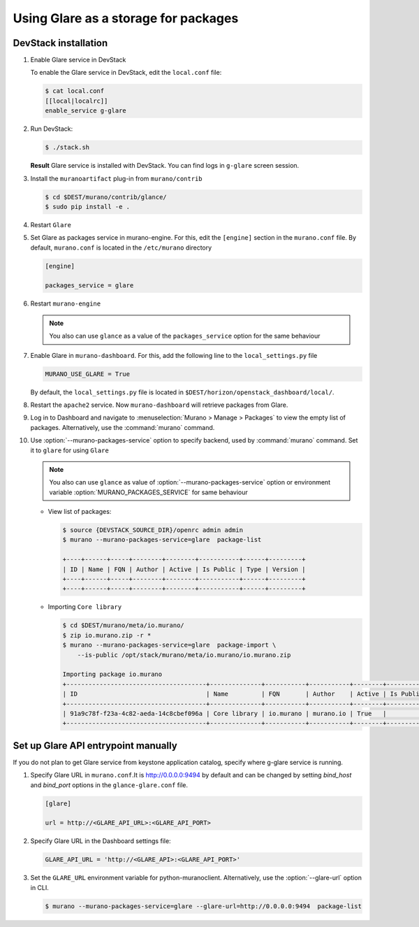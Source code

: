 .. _glare_usage:


===================================
Using Glare as a storage for packages
===================================

DevStack installation
---------------------

#. Enable Glare service in DevStack

   To enable the Glare service in DevStack, edit the ``local.conf`` file:

   .. code-block:: console

      $ cat local.conf
      [[local|localrc]]
      enable_service g-glare

#. Run DevStack:

   .. code-block:: console

      $ ./stack.sh

   **Result** Glare service is installed with DevStack.
   You can find logs in ``g-glare`` screen session.

#. Install the ``muranoartifact`` plug-in from ``murano/contrib``

   .. code-block:: console

      $ cd $DEST/murano/contrib/glance/
      $ sudo pip install -e .

#. Restart ``Glare``

#. Set Glare as packages service in murano-engine. For this,
   edit the ``[engine]`` section in the ``murano.conf`` file.
   By default, ``murano.conf`` is located in the ``/etc/murano`` directory

   .. code-block:: ini

      [engine]

      packages_service = glare

#. Restart ``murano-engine``

   .. note:: You also can use ``glance`` as a value of the
             ``packages_service`` option for the same behaviour

#. Enable Glare in ``murano-dashboard``. For this, add the following line
   to the ``local_settings.py`` file

   .. code-block:: python

      MURANO_USE_GLARE = True

   By default, the ``local_settings.py`` file is located in
   ``$DEST/horizon/openstack_dashboard/local/``.

#. Restart the ``apache2`` service.
   Now ``murano-dashboard`` will retrieve packages from Glare.

#. Log in to Dashboard and navigate to :menuselection:`Murano > Manage > Packages`
   to view the empty list of packages.
   Alternatively, use the :command:`murano` command.

#. Use :option:`--murano-packages-service` option to specify backend,
   used by :command:`murano` command. Set it to ``glare`` for using ``Glare``

   .. note:: You also can use ``glance`` as value
             of :option:`--murano-packages-service` option or environment variable
             :option:`MURANO_PACKAGES_SERVICE` for same behaviour

   + View list of packages:

     .. code-block:: console

         $ source {DEVSTACK_SOURCE_DIR}/openrc admin admin
         $ murano --murano-packages-service=glare  package-list

         +----+------+-----+--------+--------+-----------+------+---------+
         | ID | Name | FQN | Author | Active | Is Public | Type | Version |
         +----+------+-----+--------+--------+-----------+------+---------+
         +----+------+-----+--------+--------+-----------+------+---------+

   + Importing ``Core library``

     .. code-block:: console

         $ cd $DEST/murano/meta/io.murano/
         $ zip io.murano.zip -r *
         $ murano --murano-packages-service=glare  package-import \
             --is-public /opt/stack/murano/meta/io.murano/io.murano.zip

         Importing package io.murano
         +--------------------------------------+--------------+-----------+-----------+--------+-----------+---------+---------+
         | ID                                   | Name         | FQN       | Author    | Active | Is Public | Type    | Version |
         +--------------------------------------+--------------+-----------+-----------+--------+-----------+---------+---------+
         | 91a9c78f-f23a-4c82-aeda-14c8cbef096a | Core library | io.murano | murano.io | True   |           | Library | 0.0.0   |
         +--------------------------------------+--------------+-----------+-----------+--------+-----------+---------+---------+

Set up Glare API entrypoint manually
------------------------------------

If you do not plan to get Glare service from keystone application catalog,
specify where g-glare service is running.

#. Specify Glare URL in ``murano.conf``.It is http://0.0.0.0:9494 by default
   and can be changed by setting `bind_host` and `bind_port` options in
   the ``glance-glare.conf`` file.

   .. code-block:: ini

      [glare]

      url = http://<GLARE_API_URL>:<GLARE_API_PORT>

#. Specify Glare URL in the Dashboard settings file:

   .. code-block:: python

      GLARE_API_URL = 'http://<GLARE_API>:<GLARE_API_PORT>'

#. Set the ``GLARE_URL`` environment variable for python-muranoclient.
   Alternatively, use the :option:`--glare-url` option in CLI.

   .. code-block:: console

      $ murano --murano-packages-service=glare --glare-url=http://0.0.0.0:9494  package-list
